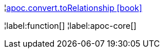 ¦xref::overview/apoc.convert/apoc.convert.toRelationship.adoc[apoc.convert.toRelationship icon:book[]] +


¦label:function[]
¦label:apoc-core[]
